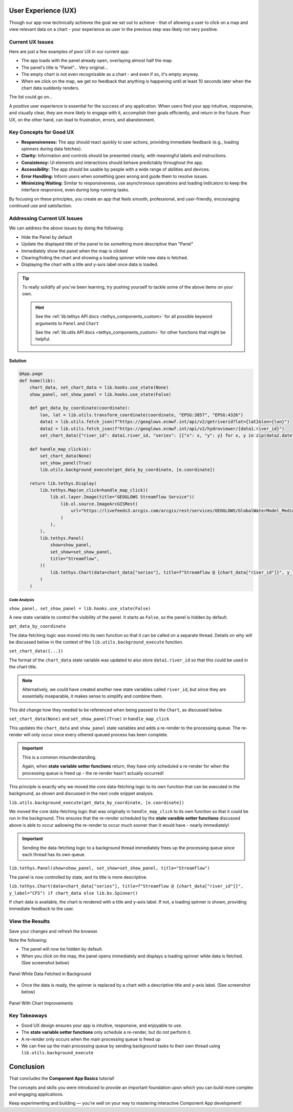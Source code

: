 .. _component_app_basics_user_experience:

********************
User Experience (UX)
********************

Though our app now technically achieves the goal we set out to achieve - that of allowing a user to click on a map and view relevant data on a chart - your experience as user in the previous step was likely not very positive.

Current UX Issues
=================

Here are just a few examples of poor UX in our current app:

- The app loads with the panel already open, overlaying almost half the map.
- The panel's title is "Panel"... Very original...
- The empty chart is not even recognizable as a chart - and even if so, it's empty anyway.
- When we click on the map, we get no feedback that anything is happening until at least 10 seconds later when the chart data suddenly renders.

The list could go on...

A positive user experience is essential for the success of any application. 
When users find your app intuitive, responsive, and visually clear, they are more likely to engage with it, accomplish their goals efficiently, and return in the future. 
Poor UX, on the other hand, can lead to frustration, errors, and abandonment.

Key Concepts for Good UX
========================

- **Responsiveness:** The app should react quickly to user actions, providing immediate feedback (e.g., loading spinners during data fetches).
- **Clarity:** Information and controls should be presented clearly, with meaningful labels and instructions.
- **Consistency:** UI elements and interactions should behave predictably throughout the app.
- **Accessibility:** The app should be usable by people with a wide range of abilities and devices.
- **Error Handling:** Inform users when something goes wrong and guide them to resolve issues.
- **Minimizing Waiting:** Similar to responsiveness, use asynchronous operations and loading indicators to keep the interface responsive, even during long-running tasks.

By focusing on these principles, you create an app that feels smooth, professional, and user-friendly, encouraging continued use and satisfaction.

Addressing Current UX Issues
============================

We can address the above issues by doing the following:

- Hide the Panel by default
- Update the displayed title of the panel to be something more descriptive than "Panel"
- Immediately show the panel when the map is clicked
- Clearing/hiding the chart and showing a loading spinner while new data is fetched.
- Displaying the chart with a title and y-axis label once data is loaded.

.. tip::

    To really solidify all you've been learning, try pushing yourself to tackle some of the above items on your own.

    .. hint::
        
        See the :ref:`lib.tethys API docs <tethys_components_custom>` for all possible keyword arguments to ``Panel`` and ``Chart``
        
        See the :ref:`lib.utils API docs <tethys_components_custom>` for other functions that might be helpful.

Solution
--------

.. code-block:: python

    @App.page
    def home(lib):
        chart_data, set_chart_data = lib.hooks.use_state(None)
        show_panel, set_show_panel = lib.hooks.use_state(False)

        def get_data_by_coordinate(coordinate):
            lon, lat = lib.utils.transform_coordinate(coordinate, "EPSG:3857", "EPSG:4326")
            data1 = lib.utils.fetch_json(f"https://geoglows.ecmwf.int/api/v2/getriverid?lat={lat}&lon={lon}")
            data2 = lib.utils.fetch_json(f"https://geoglows.ecmwf.int/api/v2/hydroviewer/{data1.river_id}")
            set_chart_data({"river_id": data1.river_id, "series": [{"x": x, "y": y} for x, y in zip(data2.datetime_forecast, data2.flow_median)]})

        def handle_map_click(e):
            set_chart_data(None)
            set_show_panel(True)
            lib.utils.background_execute(get_data_by_coordinate, [e.coordinate])

        return lib.tethys.Display(
            lib.tethys.Map(on_click=handle_map_click)(
                lib.ol.layer.Image(title="GEOGLOWS Streamflow Service")(
                    lib.ol.source.ImageArcGISRest(
                        url="https://livefeeds3.arcgis.com/arcgis/rest/services/GEOGLOWS/GlobalWaterModel_Medium/MapServer"
                    )
                ),
            ),
            lib.tethys.Panel(
                show=show_panel,
                set_show=set_show_panel,
                title="Streamflow",
            )(
                lib.tethys.Chart(data=chart_data["series"], title=f"Streamflow @ {chart_data["river_id"]}", y_label="CFS") if chart_data else lib.bs.Spinner()
            )
        )

Code Analysis
^^^^^^^^^^^^^

``show_panel, set_show_panel = lib.hooks.use_state(False)``

A new state variable to control the visibility of the panel. It starts as ``False``, so the panel is hidden by default.

``get_data_by_coordinate``

The data-fetching logic was moved into its own function so that it can be called on a separate thread. 
Details on why will be discussed below in the context of the ``lib.utils.background_execute`` function.

``set_chart_data({...})``

The format of the ``chart_data`` state variable was updated to also store ``data1.river_id`` so that this could be used in the chart title.

.. note::

    Alternatively, we could have created another new state variables called ``river_id``, but since they are essentially inseparable, it makes sense to simplify and combine them.

This did change how they needed to be referenced when being passed to the ``Chart``, as discussed below.

``set_chart_data(None)`` and ``set_show_panel(True)`` in ``handle_map_click``

This updates the ``chart_data`` and ``show_panel`` state variables and adds a re-render to the processing queue. The re-render will only occur once every othered queued process has been complete.

.. important::
    This is a common misunderstanding.
    
    Again, when **state variable setter functions** return, they have only scheduled a re-render for when the processing queue is freed up - the re-render hasn't actually occurred!

This principle is exactly why we moved the core data-fetching logic to its own function that can be executed in the background, as shown and discussed in the next code snippet analysis.

``lib.utils.background_execute(get_data_by_coordinate, [e.coordinate])``

We moved the core data-fetching logic that was originally in ``handle_map_click`` to its own function so that it could be run in the background.
This ensures that the re-render scheduled by the **state varaible setter functions** discussed above is able to occur aallowing the re-render to occur much sooner than it would have - nearly immediately!

.. important::
    
    Sending the data-fetching logic to a background thread immediately frees up the processing queue since each thread has its own queue.

``lib.tethys.Panel(show=show_panel, set_show=set_show_panel, title="Streamflow")``

The panel is now controlled by state, and its title is more descriptive.

``lib.tethys.Chart(data=chart_data["series"], title=f"Streamflow @ {chart_data["river_id"]}", y_label="CFS") if chart_data else lib.bs.Spinner()``

If chart data is available, the chart is rendered with a title and y-axis label. If not, a loading spinner is shown, providing immediate feedback to the user.

View the Results
================

Save your changes and refresh the browser.

Note the following:

- The panel will now be hidden by default. 
- When you click on the map, the panel opens immediately and displays a loading spinner while data is fetched. (See screenshot below)

.. figure:: ../../images/tutorial/component_app_basics/add_interactivity_step3a.png
            :width: 350px
            :align: center

            Panel While Data Fetched in Background

- Once the data is ready, the spinner is replaced by a chart with a descriptive title and y-axis label. (See screenshot below)

.. figure:: ../../images/tutorial/component_app_basics/add_interactivity_step3b.png
    :width: 350px
    :align: center

    Panel With Chart Improvements

Key Takeaways
=============

- Good UX design ensures your app is intuitive, responsive, and enjoyable to use.
- The **state variable setter functions** only schedule a re-render, but do not perform it.
- A re-render only occurs when the main processing queue is freed up
- We can free up the main processing queue by sending background tasks to their own thread using ``lib.utils.background_execute``


**********
Conclusion
**********

That concludes the **Component App Basics** tutorial!

The concepts and skills you were introduced to provide an important foundation upon which you can build more complex and engaging applications.

Keep experimenting and building — you're well on your way to mastering interactive Component App development!
